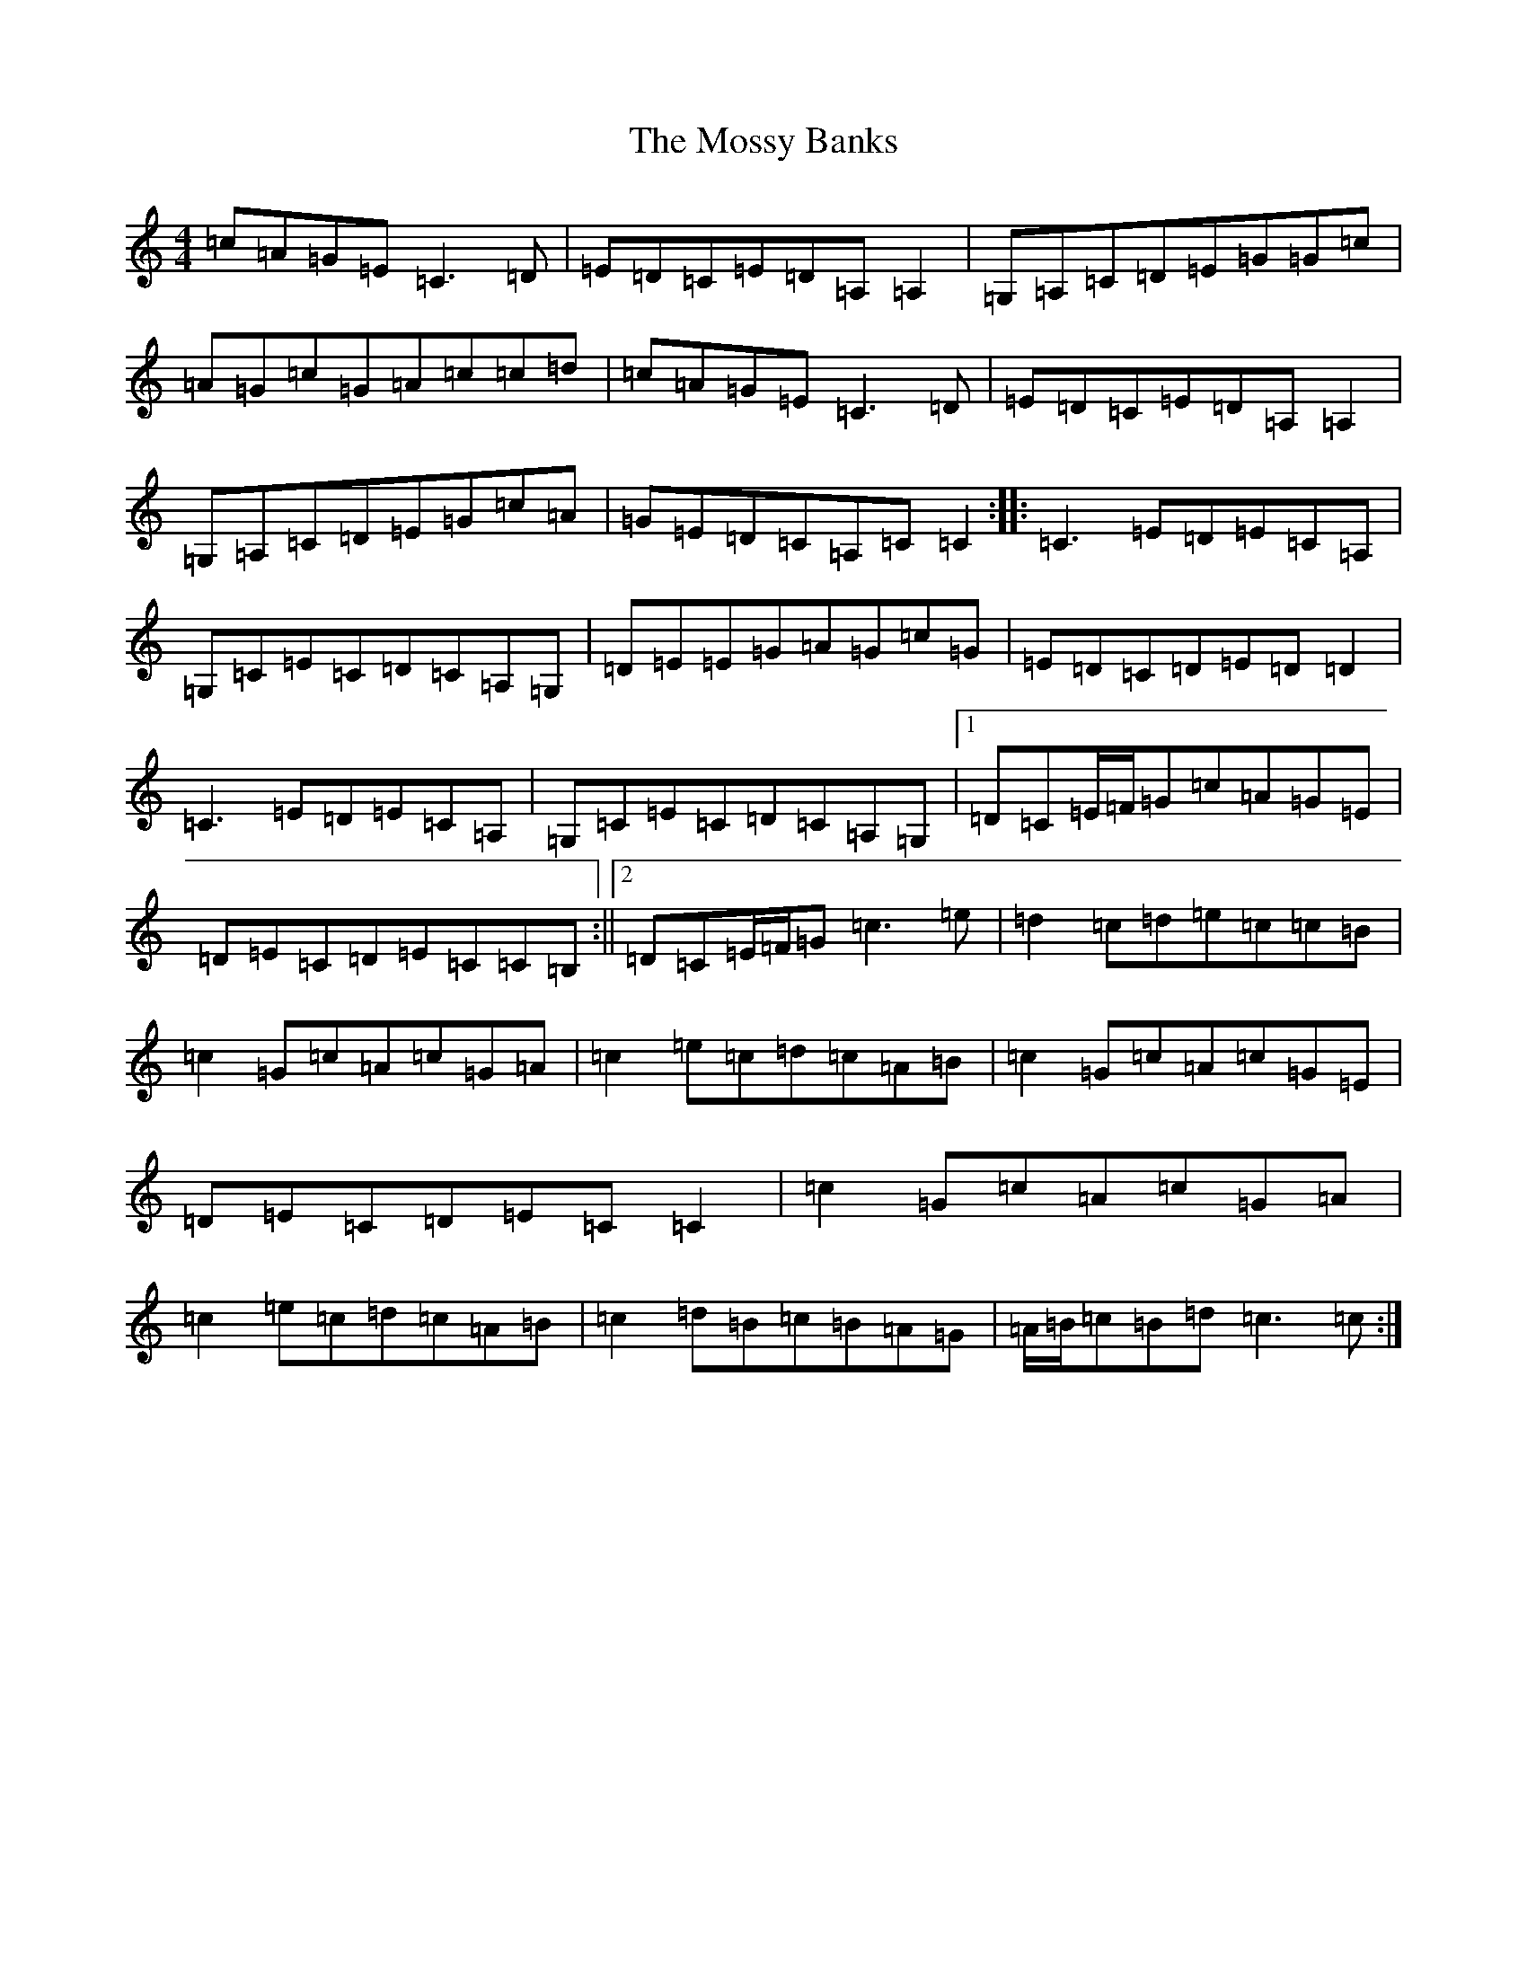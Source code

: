 X: 14705
T: Mossy Banks, The
S: https://thesession.org/tunes/1846#setting1846
Z: G Major
R: reel
M: 4/4
L: 1/8
K: C Major
=c=A=G=E=C3=D|=E=D=C=E=D=A,=A,2|=G,=A,=C=D=E=G=G=c|=A=G=c=G=A=c=c=d|=c=A=G=E=C3=D|=E=D=C=E=D=A,=A,2|=G,=A,=C=D=E=G=c=A|=G=E=D=C=A,=C=C2:||:=C3=E=D=E=C=A,|=G,=C=E=C=D=C=A,=G,|=D=E=E=G=A=G=c=G|=E=D=C=D=E=D=D2|=C3=E=D=E=C=A,|=G,=C=E=C=D=C=A,=G,|1=D=C=E/2=F/2=G=c=A=G=E|=D=E=C=D=E=C=C=B,:||2=D=C=E/2=F/2=G=c3=e|=d2=c=d=e=c=c=B|=c2=G=c=A=c=G=A|=c2=e=c=d=c=A=B|=c2=G=c=A=c=G=E|=D=E=C=D=E=C=C2|=c2=G=c=A=c=G=A|=c2=e=c=d=c=A=B|=c2=d=B=c=B=A=G|=A/2=B/2=c=B=d=c3=c:|